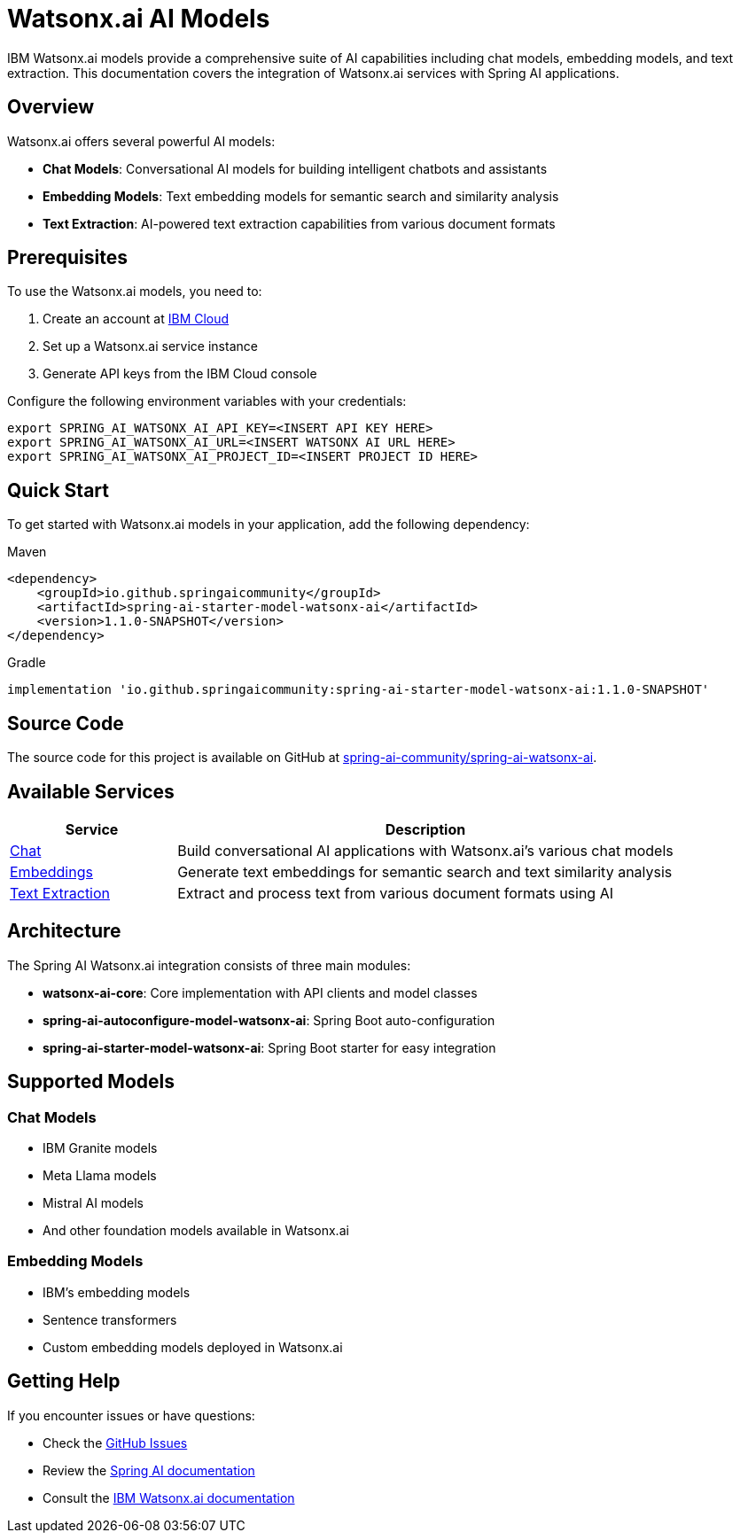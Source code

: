 = Watsonx.ai AI Models
:page-partial:

IBM Watsonx.ai models provide a comprehensive suite of AI capabilities including chat models, embedding models, and text extraction. This documentation covers the integration of Watsonx.ai services with Spring AI applications.

== Overview

Watsonx.ai offers several powerful AI models:

* **Chat Models**: Conversational AI models for building intelligent chatbots and assistants
* **Embedding Models**: Text embedding models for semantic search and similarity analysis  
* **Text Extraction**: AI-powered text extraction capabilities from various document formats

== Prerequisites

To use the Watsonx.ai models, you need to:

. Create an account at https://cloud.ibm.com[IBM Cloud^]
. Set up a Watsonx.ai service instance
. Generate API keys from the IBM Cloud console

Configure the following environment variables with your credentials:

[source,bash]
----
export SPRING_AI_WATSONX_AI_API_KEY=<INSERT API KEY HERE>
export SPRING_AI_WATSONX_AI_URL=<INSERT WATSONX AI URL HERE>
export SPRING_AI_WATSONX_AI_PROJECT_ID=<INSERT PROJECT ID HERE>
----

== Quick Start

To get started with Watsonx.ai models in your application, add the following dependency:

.Maven
[source,xml]
----
<dependency>
    <groupId>io.github.springaicommunity</groupId>
    <artifactId>spring-ai-starter-model-watsonx-ai</artifactId>
    <version>1.1.0-SNAPSHOT</version>
</dependency>
----

.Gradle
[source,groovy]
----
implementation 'io.github.springaicommunity:spring-ai-starter-model-watsonx-ai:1.1.0-SNAPSHOT'
----

== Source Code

The source code for this project is available on GitHub at https://github.com/spring-ai-community/spring-ai-watsonx-ai[spring-ai-community/spring-ai-watsonx-ai^].

== Available Services

[cols="1,3"]
|===
|Service |Description

|xref:chat/index.adoc[Chat]
|Build conversational AI applications with Watsonx.ai's various chat models

|xref:embeddings/index.adoc[Embeddings]  
|Generate text embeddings for semantic search and text similarity analysis

|xref:text-extraction/index.adoc[Text Extraction]
|Extract and process text from various document formats using AI
|===

== Architecture

The Spring AI Watsonx.ai integration consists of three main modules:

* **watsonx-ai-core**: Core implementation with API clients and model classes
* **spring-ai-autoconfigure-model-watsonx-ai**: Spring Boot auto-configuration
* **spring-ai-starter-model-watsonx-ai**: Spring Boot starter for easy integration

== Supported Models

=== Chat Models
* IBM Granite models
* Meta Llama models  
* Mistral AI models
* And other foundation models available in Watsonx.ai

=== Embedding Models
* IBM's embedding models
* Sentence transformers
* Custom embedding models deployed in Watsonx.ai

== Getting Help

If you encounter issues or have questions:

* Check the https://github.com/spring-ai-community/spring-ai-watsonx-ai/issues[GitHub Issues^]
* Review the https://spring.io/projects/spring-ai[Spring AI documentation^]
* Consult the https://cloud.ibm.com/docs/watsonxai[IBM Watsonx.ai documentation^]
